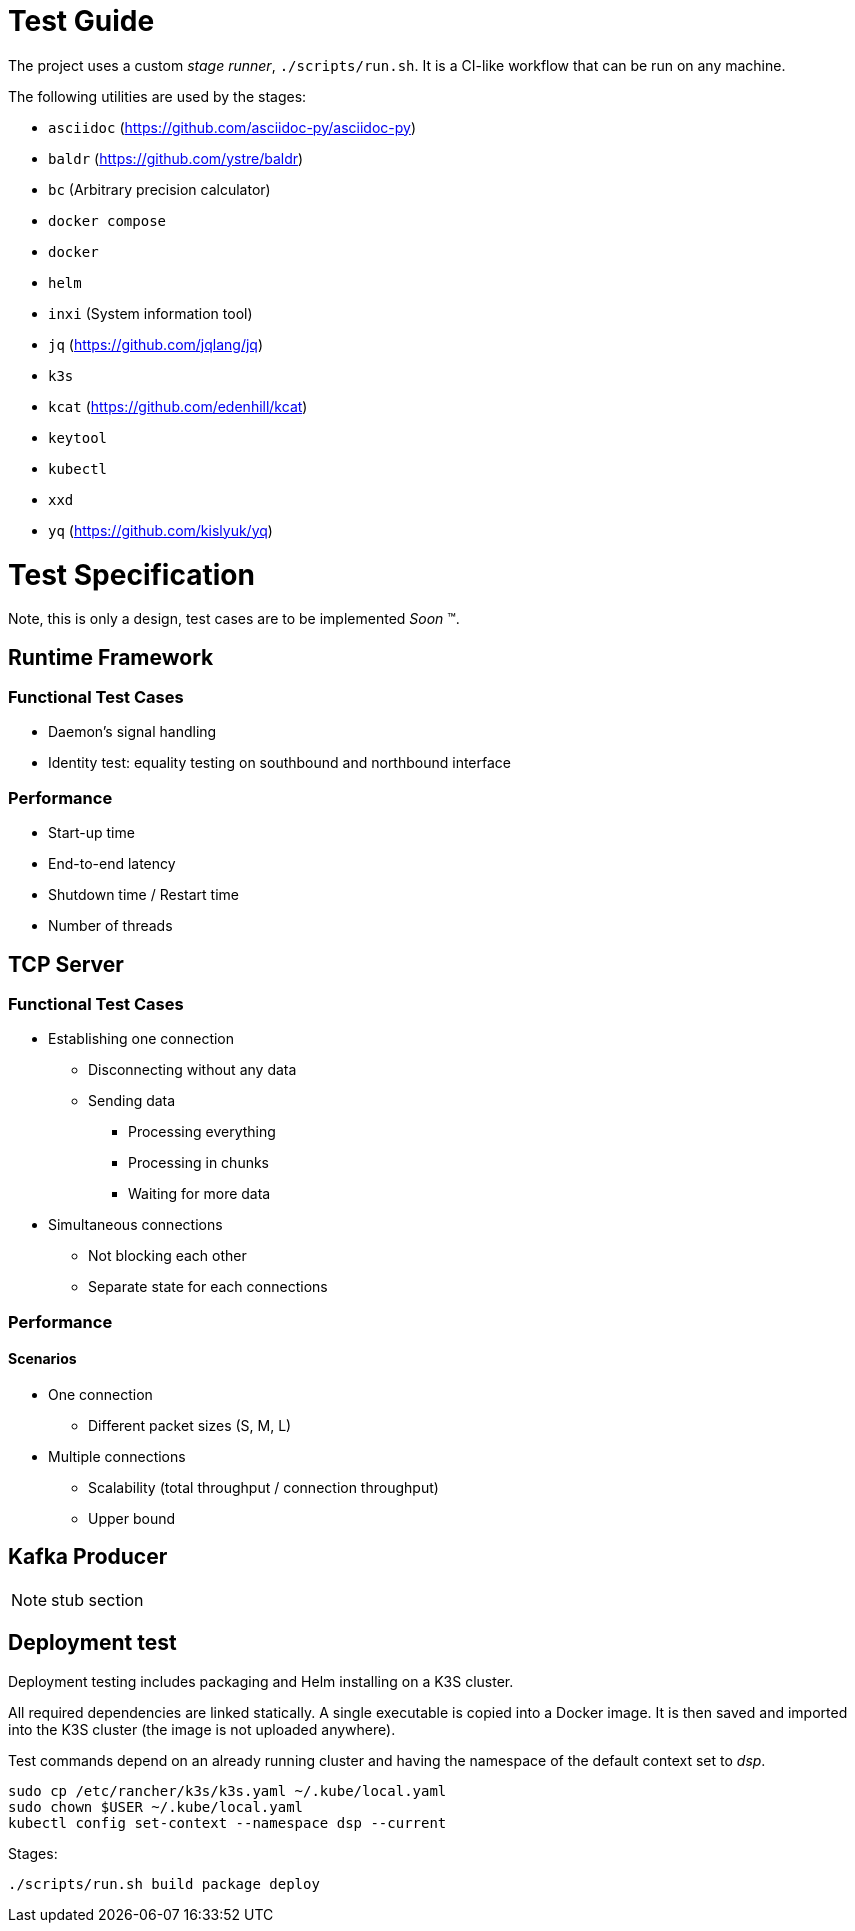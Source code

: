 = Test Guide

The project uses a custom _stage runner_, `./scripts/run.sh`. It is a CI-like
workflow that can be run on any machine.

The following utilities are used by the stages:

* `asciidoc` (https://github.com/asciidoc-py/asciidoc-py)
* `baldr` (https://github.com/ystre/baldr)
* `bc` (Arbitrary precision calculator)
* `docker compose`
* `docker`
* `helm`
* `inxi` (System information tool)
* `jq` (https://github.com/jqlang/jq)
* `k3s`
* `kcat` (https://github.com/edenhill/kcat)
* `keytool`
* `kubectl`
* `xxd`
* `yq` (https://github.com/kislyuk/yq)

= Test Specification

Note, this is only a design, test cases are to be implemented _Soon_ (TM).

== Runtime Framework

=== Functional Test Cases

* Daemon's signal handling
* Identity test: equality testing on southbound and northbound interface

=== Performance

* Start-up time
* End-to-end latency
* Shutdown time / Restart time
* Number of threads

== TCP Server

=== Functional Test Cases

* Establishing one connection
** Disconnecting without any data
** Sending data
*** Processing everything
*** Processing in chunks
*** Waiting for more data
* Simultaneous connections
** Not blocking each other
** Separate state for each connections

=== Performance

==== Scenarios

* One connection
** Different packet sizes (S, M, L)
* Multiple connections
** Scalability (total throughput / connection throughput)
** Upper bound

== Kafka Producer

NOTE: stub section

== Deployment test

Deployment testing includes packaging and Helm installing on a K3S cluster.

All required dependencies are linked statically. A single executable is copied
into a Docker image. It is then saved and imported into the K3S cluster (the
image is not uploaded anywhere).

Test commands depend on an already running cluster and having the namespace of
the default context set to _dsp_.

 sudo cp /etc/rancher/k3s/k3s.yaml ~/.kube/local.yaml
 sudo chown $USER ~/.kube/local.yaml
 kubectl config set-context --namespace dsp --current

Stages:

 ./scripts/run.sh build package deploy
